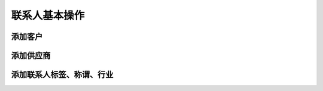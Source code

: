 =================
联系人基本操作
=================

添加客户
=================
.. html5:: http://image.yodemon.top/%E6%B7%BB%E5%8A%A0%E5%AE%A2%E6%88%B7.mp4
    :align: right
    :width: 700
    :height: 394
添加供应商
=================
.. html5:: http://image.yodemon.top/%E6%B7%BB%E5%8A%A0%E4%BE%9B%E5%BA%94%E5%95%86.mp4
    :align: right
    :width: 700
    :height: 394
添加联系人标签、称谓、行业
=============================
.. html5:: http://image.yodemon.top/%E6%B7%BB%E5%8A%A0%E8%81%94%E7%B3%BB%E4%BA%BA%E6%A0%87%E7%AD%BE%E3%80%81%E7%A7%B0%E8%B0%93%E3%80%81%E8%A1%8C%E4%B8%9A.mp4
    :align: right
    :width: 700
    :height: 394
